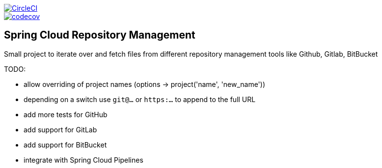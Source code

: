 :jdkversion: 1.8
:org: marcingrzejszczak
:repo: spring-cloud-repository-management
:branch: master

image::https://circleci.com/gh/{org}/{repo}/tree/{branch}.svg?style=svg["CircleCI", link="https://circleci.com/gh/{org}/{repo}/tree/{branch}"]
image::https://codecov.io/gh/{org}/{repo}/branch/{branch}/graph/badge.svg["codecov", link="https://codecov.io/gh/{org}/{repo}"]

:toc: left
:toclevels: 8
:nofooter:

== Spring Cloud Repository Management

Small project to iterate over and fetch files from different repository
management tools like Github, Gitlab, BitBucket


TODO:

* allow overriding of project names (options -> project('name', 'new_name'))
* depending on a switch use `git@...` or `https:...` to append to the full URL
* add more tests for GitHub
* add support for GitLab
* add support for BitBucket
* integrate with Spring Cloud Pipelines